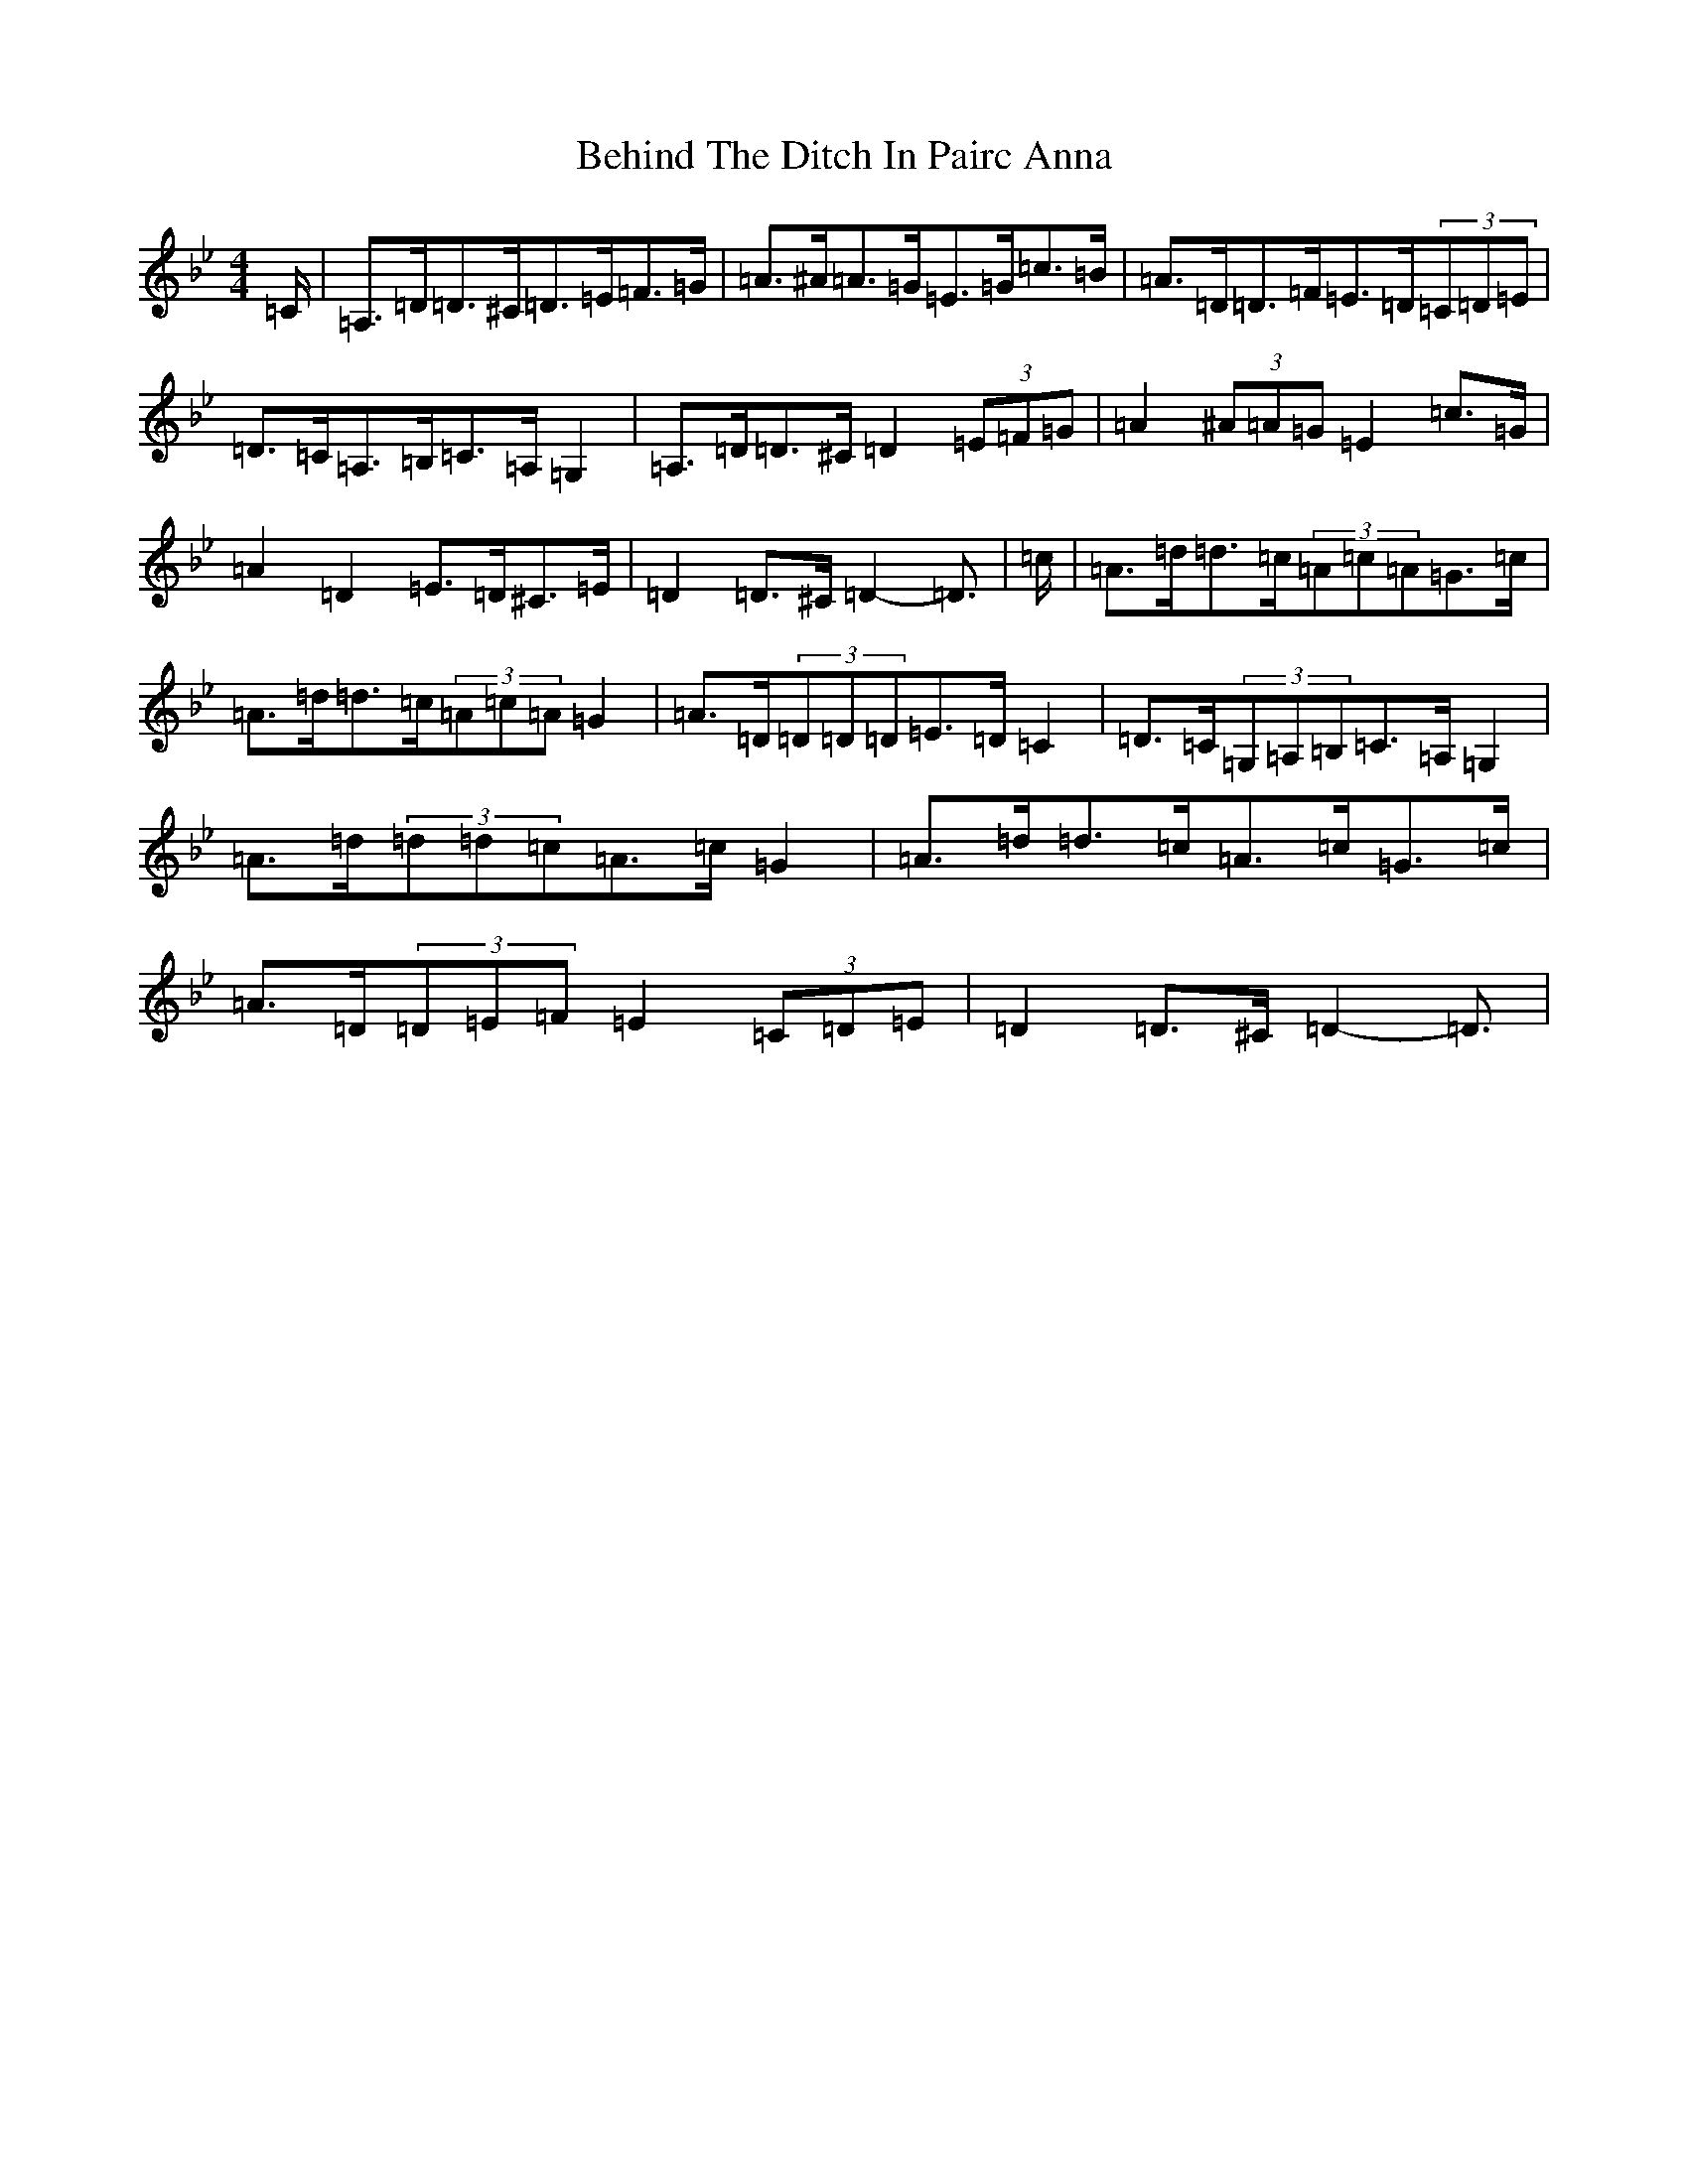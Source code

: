 X: 1648
T: Behind The Ditch In Pairc Anna
S: https://thesession.org/tunes/6615#setting18287
Z: A Dorian
R: hornpipe
M:4/4
L:1/8
K: C Dorian
=C/2|=A,>=D=D>^C=D>=E=F>=G|=A>^A=A>=G=E>=G=c>=B|=A>=D=D>=F=E>=D(3=C=D=E|=D>=C=A,>=B,=C>=A,=G,2|=A,>=D=D>^C=D2(3=E=F=G|=A2(3^A=A=G=E2=c>=G|=A2=D2=E>=D^C>=E|=D2=D>^C=D2-=D3/2|=c/2|=A>=d=d>=c(3=A=c=A=G>=c|=A>=d=d>=c(3=A=c=A=G2|=A>=D(3=D=D=D=E>=D=C2|=D>=C(3=G,=A,=B,=C>=A,=G,2|=A>=d(3=d=d=c=A>=c=G2|=A>=d=d>=c=A>=c=G>=c|=A>=D(3=D=E=F=E2(3=C=D=E|=D2=D>^C=D2-=D3/2|